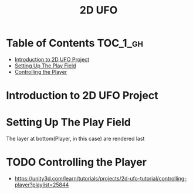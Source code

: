 #+TITLE: 2D UFO

* Table of Contents :TOC_1_gh:
 - [[#introduction-to-2d-ufo-project][Introduction to 2D UFO Project]]
 - [[#setting-up-the-play-field][Setting Up The Play Field]]
 - [[#controlling-the-player][Controlling the Player]]

* Introduction to 2D UFO Project
[[file:img/screenshot_2017-04-25_00-55-14.png]]

[[file:img/screenshot_2017-04-25_00-55-53.png]]

[[file:img/screenshot_2017-04-25_00-56-49.png]]

[[file:img/screenshot_2017-04-25_00-57-08.png]]

[[file:img/screenshot_2017-04-25_00-57-45.png]]

* Setting Up The Play Field
[[file:img/screenshot_2017-04-25_01-11-53.png]]

[[file:img/screenshot_2017-04-25_01-12-27.png]]

[[file:img/screenshot_2017-04-25_01-16-17.png]]

[[file:img/screenshot_2017-04-25_01-17-29.png]]

The layer at bottom(Player, in this case) are rendered last

[[file:img/screenshot_2017-04-25_01-19-45.png]]

[[file:img/screenshot_2017-04-25_01-19-54.png]]


[[file:img/screenshot_2017-04-25_01-20-50.png]]

[[file:img/screenshot_2017-04-25_01-25-27.png]] 

[[file:img/screenshot_2017-04-25_01-26-59.png]]

* TODO Controlling the Player
- https://unity3d.com/learn/tutorials/projects/2d-ufo-tutorial/controlling-player?playlist=25844
